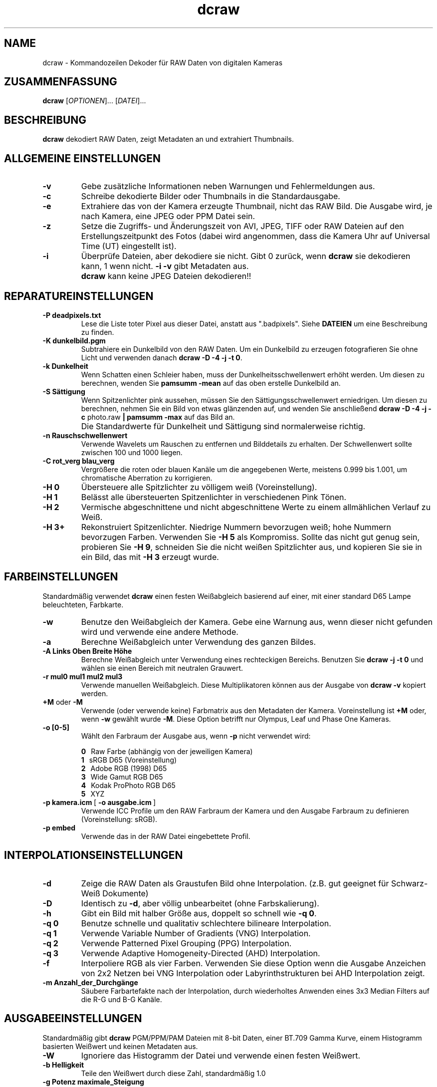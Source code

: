 .\"
.\" Man page für dcraw
.\"
.\" Copyright (c) 2009 David Coffin
.\"
.\" Diese Datei darf ohne Einschränkungen weitergegeben werden
.\"
.\" David Coffin
.\" dcoffin a cybercom o net
.\" http://www.cybercom.net/~dcoffin
.\"
.TH dcraw 1 "14. Mai 2009"
.LO 1
.SH NAME
dcraw - Kommandozeilen Dekoder für RAW Daten von digitalen Kameras
.SH ZUSAMMENFASSUNG
.B dcraw
[\fIOPTIONEN\fR]... [\fIDATEI\fR]...
.SH BESCHREIBUNG
.B dcraw
dekodiert RAW Daten, zeigt Metadaten an und extrahiert Thumbnails.
.SH ALLGEMEINE EINSTELLUNGEN
.TP
.B -v
Gebe zusätzliche Informationen neben Warnungen und Fehlermeldungen aus.
.TP
.B -c
Schreibe dekodierte Bilder oder Thumbnails in die Standardausgabe.
.TP
.B -e
Extrahiere das von der Kamera erzeugte Thumbnail, nicht das RAW Bild.
Die Ausgabe wird, je nach Kamera, eine JPEG oder PPM Datei sein.
.TP
.B -z
Setze die Zugriffs- und Änderungszeit von AVI, JPEG, TIFF oder RAW
Dateien auf den Erstellungszeitpunkt des Fotos (dabei wird angenommen,
dass die Kamera Uhr auf Universal Time (UT) eingestellt ist).
.TP
.B -i
Überprüfe Dateien, aber dekodiere sie nicht.
Gibt 0 zurück, wenn
.B dcraw
sie dekodieren kann, 1 wenn nicht.
.B -i -v
gibt Metadaten aus.
.TP
.B ""
.B dcraw
kann keine JPEG Dateien dekodieren!!
.SH REPARATUREINSTELLUNGEN
.TP
.B -P deadpixels.txt
Lese die Liste toter Pixel aus dieser Datei, anstatt aus ".badpixels".
Siehe
.B DATEIEN
um eine Beschreibung zu finden.
.TP
.B -K dunkelbild.pgm
Subtrahiere ein Dunkelbild von den RAW Daten. Um ein Dunkelbild zu
erzeugen fotografieren Sie ohne Licht und verwenden danach
.BR dcraw\ -D\ -4\ -j\ -t\ 0 .
.TP
.B -k Dunkelheit
Wenn Schatten einen Schleier haben, muss der Dunkelheitsschwellenwert
erhöht werden.
Um diesen zu berechnen, wenden Sie
.B pamsumm -mean
auf das oben erstelle Dunkelbild an.
.TP
.B -S Sättigung
Wenn Spitzenlichter pink aussehen, müssen Sie den Sättigungsschwellenwert
erniedrigen.
Um diesen zu berechnen, nehmen Sie ein Bild von etwas glänzenden auf, und
wenden Sie anschließend
.B dcraw -D -4 -j -c
photo.raw
.B | pamsumm -max
auf das Bild an.
.TP
.B ""
Die Standardwerte für Dunkelheit und Sättigung sind normalerweise richtig.
.TP
.B -n Rauschschwellenwert
Verwende Wavelets um Rauschen zu entfernen und Bilddetails zu erhalten.
Der Schwellenwert sollte zwischen 100 und 1000 liegen.
.TP
.B -C rot_verg blau_verg
Vergrößere die roten oder blauen Kanäle um die angegebenen Werte,
meistens 0.999 bis 1.001, um chromatische Aberration zu korrigieren.
.TP
.B -H 0
Übersteuere alle Spitzlichter zu völligem weiß (Voreinstellung).
.TP
.B -H 1
Belässt alle übersteuerten Spitzenlichter in verschiedenen Pink Tönen.
.TP
.B -H 2
Vermische abgeschnittene und nicht abgeschnittene Werte zu einem
allmählichen Verlauf zu Weiß.
.TP
.B -H 3+
Rekonstruiert Spitzenlichter. Niedrige Nummern bevorzugen weiß;
hohe Nummern bevorzugen Farben.  Verwenden Sie
.B -H 5
als Kompromiss.  Sollte das nicht gut genug sein, probieren Sie
.BR -H\ 9 ,
schneiden Sie die nicht weißen Spitzlichter aus,
und kopieren Sie sie in ein Bild, das mit
.B -H 3
erzeugt wurde.
.SH FARBEINSTELLUNGEN
Standardmäßig verwendet
.B dcraw
einen festen Weißabgleich basierend auf einer, mit einer standard
D65 Lampe beleuchteten, Farbkarte.
.TP
.B -w
Benutze den Weißabgleich der Kamera.  Gebe eine Warnung aus,
wenn dieser nicht gefunden wird und verwende eine andere Methode.
.TP
.B -a
Berechne Weißabgleich unter Verwendung des ganzen Bildes.
.TP
.B -A Links Oben Breite Höhe
Berechne Weißabgleich unter Verwendung eines rechteckigen Bereichs.
Benutzen Sie
.B dcraw\ -j\ -t\ 0
und wählen sie einen Bereich mit neutralen Grauwert.
.TP
.B -r mul0 mul1 mul2 mul3
Verwende manuellen Weißabgleich.
Diese Multiplikatoren können aus der Ausgabe von
.B dcraw -v
kopiert werden.
.TP
.BR +M " oder " -M
Verwende (oder verwende keine) Farbmatrix aus den Metadaten der Kamera.
Voreinstellung ist
.B +M
oder, wenn
.B -w
gewählt wurde
.BR -M .
Diese Option betrifft nur Olympus, Leaf und Phase One Kameras.
.TP
.B -o [0-5]
Wählt den Farbraum der Ausgabe aus, wenn
.B -p
nicht verwendet wird:

.B \t0
\ \ Raw Farbe (abhängig von der jeweiligen Kamera)
.br
.B \t1
\ \ sRGB D65 (Voreinstellung)
.br
.B \t2
\ \ Adobe RGB (1998) D65
.br
.B \t3
\ \ Wide Gamut RGB D65
.br
.B \t4
\ \ Kodak ProPhoto RGB D65
.br
.B \t5
\ \ XYZ
.TP
.BR -p\ kamera.icm \ [\  -o\ ausgabe.icm \ ]
Verwende ICC Profile um den RAW Farbraum der Kamera
und den Ausgabe Farbraum zu definieren (Voreinstellung: sRGB).
.TP
.B -p embed
Verwende das in der RAW Datei eingebettete Profil.
.SH INTERPOLATIONSEINSTELLUNGEN
.TP
.B -d
Zeige die RAW Daten als Graustufen Bild ohne Interpolation.
(z.B. gut geeignet für Schwarz-Weiß Dokumente)
.TP
.B -D
Identisch zu
.BR -d ,
aber völlig unbearbeitet (ohne Farbskalierung).
.TP
.B -h
Gibt ein Bild mit halber Größe aus, doppelt so schnell wie
.BR -q\ 0 .
.TP
.B -q 0
Benutze schnelle und qualitativ schlechtere bilineare Interpolation.
.TP
.B -q 1
Verwende Variable Number of Gradients (VNG) Interpolation.
.TP
.B -q 2
Verwende Patterned Pixel Grouping (PPG) Interpolation.
.TP
.B -q 3
Verwende Adaptive Homogeneity-Directed (AHD) Interpolation.
.TP
.B -f
Interpoliere RGB als vier Farben. Verwenden Sie diese Option wenn
die Ausgabe Anzeichen von 2x2 Netzen bei VNG Interpolation oder
Labyrinthstrukturen bei AHD Interpolation zeigt.
.TP
.B -m Anzahl_der_Durchgänge
Säubere Farbartefakte nach der Interpolation, durch wiederholtes
Anwenden eines 3x3 Median Filters auf die R-G und B-G Kanäle.
.SH AUSGABEEINSTELLUNGEN
Standardmäßig gibt
.B dcraw
PGM/PPM/PAM Dateien mit 8-bit Daten, einer BT.709 Gamma Kurve,
einem Histogramm basierten Weißwert und keinen Metadaten aus.
.TP
.B -W
Ignoriere das Histogramm der Datei und verwende einen festen Weißwert.
.TP
.B -b Helligkeit
Teile den Weißwert durch diese Zahl, standardmäßig 1.0
.TP
.B -g Potenz maximale_Steigung
Die Gammakurve festlegen, standardmäßig BT.709
.RB ( -g\ 2.222\ 4.5 ).
Wenn Sie die sRGB Gammakurve bevorzugen, verwenden Sie
.BR -g\ 2.4\ 12.92 .
Für eine einfache Potenzfunktion, setzen Sie maximale_Steigung auf 0.
.TP
.B -6
Schreibe sechzehn Bits pro Sample anstelle von acht.
.TP
.B -4
Schreibe lineare 16-bit Daten, produziert dasselbe wie
.BR -6\ -W\ -g\ 1\ 1 .
.TP
.B -T
Gibt TIFF mit Metadaten, anstatt PGM/PPM/PAM Dateien, aus.
.TP
.B -t [0-7,90,180,270]
Drehe die Ausgabe.  Die Voreinstellung,
.B dcraw
rotiert die Ausgabe nach den Vorgaben der Kamera.
.B -t 0
deaktiviert jede Rotation.
.TP
.B -j
Neige das Bild um 45 Grad für Fuji\ Super\ CCD Kameras.
Verhindert eine Streckung auf das korrekte Bildverhältnis für
Kameras, die keine quadartischen Pixel haben. Diese Option
garantiert, dass jeder Ausgabepixel einem RAW Pixel entspricht.
.TP
.BR "-s [0..N-1]" " oder " "-s all"
Wenn eine Datei N raw Bilder enthält, wähle eins oder alle ("all")
zum Dekodieren.
Fuji\ Super\ CCD\ SR Kameras zum Beispiel erzeugen ein zweites Bild,
welches vier Blenden unterbelichtet ist, um die Details in den
Spitzenlichtern zu erhalten.
.SH DATEIEN
.TP
\:./.badpixels, ../.badpixels, ../../.badpixels, ...
Liste der toten Pixel Ihrer Kamera, so dass
.B dcraw
um sie herum interpolieren kann. Jede Zeile gibt die Spalte, Zeile und
die UNIX Zeit des Todeszeitpunkts des jeweiligen Pixels an. Zum Beispiel:
.sp 1
.nf
 962   91 1028350000  # starb zwischen dem 1 und 4 Ausgust 2002
1285 1067 0           # Todeszeitpunkt unbekannt
.fi
.sp 1
Diese Koordinaten entsprechen denen vor jeglicher Größenänderung
und Rotation, verwenden Sie also
.B dcraw -j -t 0
um tote Pixel zu finden.
.SH "SIEHE AUCH"
.BR pgm (5),
.BR ppm (5),
.BR pam (5),
.BR pamsumm (1),
.BR pnmgamma (1),
.BR pnmtotiff (1),
.BR pnmtopng (1),
.BR gphoto2 (1),
.BR cjpeg (1),
.BR djpeg (1)
.SH AUTOR
Geschrieben von David Coffin, dcoffin a cybercom o net
.SH ÜBERSETZUNG
Benjamin Lebsanft, benjamin a lebsanft o org
